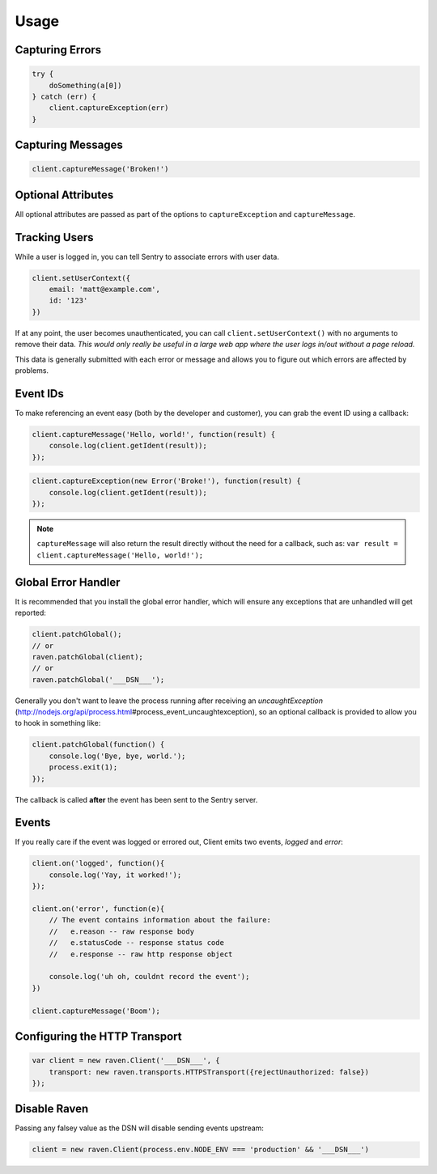 Usage
=====

Capturing Errors
----------------

.. code-block:: javascript

    try {
        doSomething(a[0])
    } catch (err) {
        client.captureException(err)
    }

Capturing Messages
------------------

.. code-block:: javascript

    client.captureMessage('Broken!')

.. _raven-node-additional-context:

Optional Attributes
-------------------

All optional attributes are passed as part of the options to ``captureException`` and ``captureMessage``.

.. describe:: extra

    Additional context for this event. Must be a mapping. Children can be any native JSON type.

    .. code-block:: javascript

        {
            extra: {'key': 'value'}
        }

    You can also set extra data globally to be merged in with future events with ``setExtraContext``:

    .. code-block:: javascript

        client.setExtraContext({ foo: "bar" })

.. describe:: tags

    Tags to index with this event. Must be a mapping of strings.

    .. code-block:: javascript

        {
            tags: {'key': 'value'}
        }

    You can also set tags globally to be merged in with future exceptions events with ``setTagsContext``:

    .. code-block:: javascript

        client.setTagsContext({ key: "value" });

.. describe:: fingerprint

    The fingerprint for grouping this event.

    .. code-block:: javascript

        {
            // dont group events from the same NODE_ENV together
            fingerprint: ['{{ default }}', process.env.NODE_ENV]
        }

.. describe:: level

    The level of the event. Defaults to ``error``.

    .. code-block:: javascript

        {
            level: 'warning'
        }

    Sentry is aware of the following levels:

    * debug (the least serious)
    * info
    * warning
    * error
    * fatal (the most serious)

Tracking Users
--------------

While a user is logged in, you can tell Sentry to associate errors with
user data.

.. code-block:: javascript

    client.setUserContext({
        email: 'matt@example.com',
        id: '123'
    })

If at any point, the user becomes unauthenticated, you can call
``client.setUserContext()`` with no arguments to remove their data. *This
would only really be useful in a large web app where the user logs in/out
without a page reload.*

This data is generally submitted with each error or message and allows you
to figure out which errors are affected by problems.

Event IDs
---------

To make referencing an event easy (both by the developer and customer), you can grab
the event ID using a callback:


.. code-block:: javascript

    client.captureMessage('Hello, world!', function(result) {
        console.log(client.getIdent(result));
    });

.. code-block:: javascript

    client.captureException(new Error('Broke!'), function(result) {
        console.log(client.getIdent(result));
    });


.. note::

    ``captureMessage`` will also return the result directly without the need for a callback,
    such as: ``var result = client.captureMessage('Hello, world!');``

Global Error Handler
--------------------

It is recommended that you install the global error handler, which will ensure any exceptions
that are unhandled will get reported:

.. code-block:: javascript

    client.patchGlobal();
    // or
    raven.patchGlobal(client);
    // or
    raven.patchGlobal('___DSN___');

Generally you don't want to leave the process running after receiving an
`uncaughtException` (http://nodejs.org/api/process.html\#process_event_uncaughtexception),
so an optional callback is provided to allow you to hook in something like:

.. code-block:: javascript

    client.patchGlobal(function() {
        console.log('Bye, bye, world.');
        process.exit(1);
    });

The callback is called **after** the event has been sent to the Sentry server.

Events
------

If you really care if the event was logged or errored out, Client emits two events, `logged` and `error`:

.. code-block:: javascript

    client.on('logged', function(){
        console.log('Yay, it worked!');
    });

    client.on('error', function(e){
        // The event contains information about the failure:
        //   e.reason -- raw response body
        //   e.statusCode -- response status code
        //   e.response -- raw http response object

        console.log('uh oh, couldnt record the event');
    })

    client.captureMessage('Boom');

Configuring the HTTP Transport
------------------------------

.. code-block:: javascript

    var client = new raven.Client('___DSN___', {
        transport: new raven.transports.HTTPSTransport({rejectUnauthorized: false})
    });

Disable Raven
-------------

Passing any falsey value as the DSN will disable sending events upstream:

.. code-block:: javascript

    client = new raven.Client(process.env.NODE_ENV === 'production' && '___DSN___')
